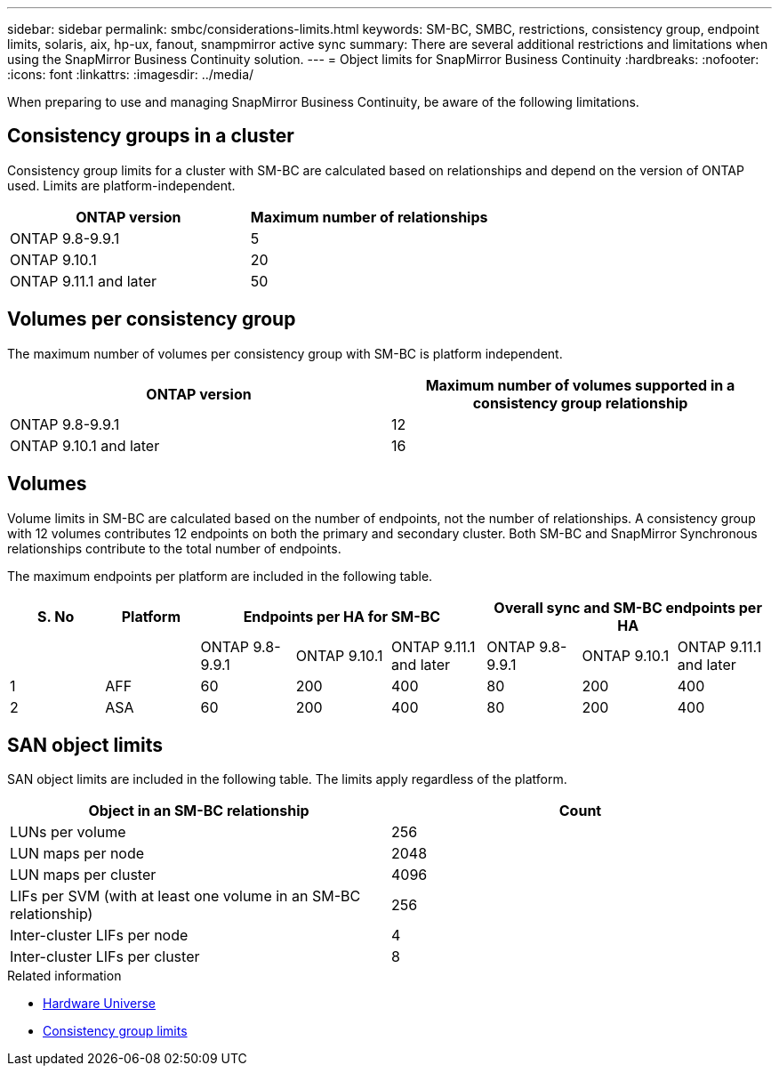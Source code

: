 ---
sidebar: sidebar
permalink: smbc/considerations-limits.html
keywords: SM-BC, SMBC, restrictions, consistency group, endpoint limits, solaris, aix, hp-ux, fanout, snampmirror active sync
summary: There are several additional restrictions and limitations when using the SnapMirror Business Continuity solution.
---
= Object limits for SnapMirror Business Continuity
:hardbreaks:
:nofooter:
:icons: font
:linkattrs:
:imagesdir: ../media/

[.lead]
When preparing to use and managing SnapMirror Business Continuity, be aware of the following limitations. 

== Consistency groups in a cluster

Consistency group limits for a cluster with SM-BC are calculated based on relationships and depend on the version of ONTAP used. Limits are platform-independent. 

[options="header"]
|===
| ONTAP version | Maximum number of relationships
| ONTAP 9.8-9.9.1 | 5
| ONTAP 9.10.1 | 20
| ONTAP 9.11.1 and later | 50
|===

== Volumes per consistency group

The maximum number of volumes per consistency group with SM-BC is platform independent. 

[options="header"]
|===
| ONTAP version | Maximum number of volumes supported in a consistency group relationship
| ONTAP 9.8-9.9.1 | 12 
| ONTAP 9.10.1 and later | 16 
|===

== Volumes

Volume limits in SM-BC are calculated based on the number of endpoints, not the number of relationships. A consistency group with 12 volumes contributes 12 endpoints on both the primary and secondary cluster. Both SM-BC and SnapMirror Synchronous relationships contribute to the total number of endpoints.

The maximum endpoints per platform are included in the following table.

[options="header"]
|===
| S. No |Platform 3+| Endpoints per HA for SM-BC 3+| Overall sync and SM-BC endpoints per HA
|
|
|ONTAP 9.8-9.9.1 |ONTAP 9.10.1 |ONTAP 9.11.1 and later |ONTAP 9.8-9.9.1 |ONTAP 9.10.1 |ONTAP 9.11.1 and later
|1
|AFF
|60
|200
|400
|80
|200
|400
|2
|ASA
|60
|200
|400
|80
|200
|400
|===

== SAN object limits

SAN object limits are included in the following table. The limits apply regardless of the platform.

|===
|Object in an SM-BC relationship |Count

|LUNs per volume
|256
|LUN maps per node
|2048
|LUN maps per cluster
|4096
|LIFs per SVM (with at least one volume in an SM-BC relationship)
|256
|Inter-cluster LIFs per node
|4
|Inter-cluster LIFs per cluster
|8
|===

.Related information 
* link:https://hwu.netapp.com/[Hardware Universe^]
* link:../consistency-groups/limits.html[Consistency group limits^]

// ontapdoc-915, 16 april 2023
// ontapdoc-804, 1 april 2023
// BURT 1451494, 2022-02-11
// BURT 1387138
// BURT 1431859, 1 dec 2021
// issue #326, 19 dec 2022
// BURT 1449057, 27 JAN 2022
// BURT 1459617 and 1451134, 10 March 2022
// ontap-issues-#604, 31 august 2022
// ONTAPDOC-883, 6 march 2023